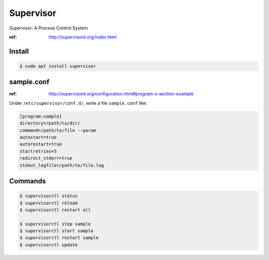 Supervisor
==========

Supervisor: A Process Control System

:ref: http://supervisord.org/index.html



Install
-------

.. code-block:: console

   $ sudo apt install supervisor



sample.conf
-----------

:ref: http://supervisord.org/configuration.html#program-x-section-example


Under ``/etc/supervisor/conf.d/``, write a file ``sample.conf`` like:

.. code-block:: text

   [program:sample]
   directory=/path/to/dir/
   command=/path/to/file --param
   autostart=true
   autorestart=true
   startretries=5
   redirect_stderr=true
   stdout_logfile=/path/to/file.log


Commands
--------

.. code-block:: console

   $ supervisorctl status
   $ supervisorctl reload
   $ supervisorctl restart all

   $ supervisorctl stop sample
   $ supervisorctl start sample
   $ supervisorctl restart sample
   $ supervisorctl update
